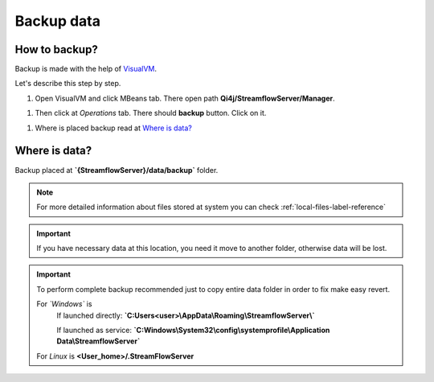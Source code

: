 Backup data
===========

How to backup?
--------------

Backup is made with the help of `VisualVM <https://visualvm.github.io>`_.

Let's describe this step by step.

#. Open VisualVM and click MBeans tab. There open path **Qi4j/StreamflowServer/Manager**.

.. image:: https://raw.githubusercontent.com/jayway/streamflow-core/develop/docs/quick_start/images/manager_location.png
    :align: center
    :width: 100%

#. Then click at *Operations* tab. There should **backup** button. Click on it.

.. image:: https://raw.githubusercontent.com/jayway/streamflow-core/develop/docs/quick_start/images/backup.png
    :align: center
    :width: 100%

#. Where is placed backup read at `Where is data?`_


Where is data?
--------------

Backup placed at **`{StreamflowServer}/data/backup`** folder.

.. note::
    For more detailed information about files stored at system you can check :ref:`local-files-label-reference`

.. important::
    If you have necessary data at this location,
    you need it move to another folder, otherwise data will be lost.

.. important::
    To perform complete backup recommended just to copy entire data folder in order to fix make easy revert.

    For *`Windows`* is
        If launched directly: **`C:\Users\<user>\\AppData\\Roaming\\StreamflowServer\\`**

        If launched as service: **`C:\Windows\\System32\\config\\systemprofile\\Application Data\\StreamflowServer`**

    For *Linux* is **<User_home>/.StreamFlowServer**
